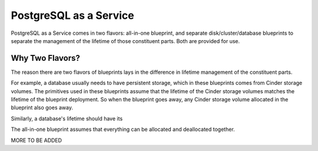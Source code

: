 PostgreSQL as a Service
============

PostgreSQL as a Service comes in two flavors: all-in-one blueprint, and
separate disk/cluster/database blueprints to separate the management of
the lifetime of those constituent parts. Both are provided for use.

Why Two Flavors?
------------

The reason there are two flavors of blueprints lays in the difference in
lifetime management of the constituent parts.

For example, a database usually needs to have persistent storage, which
in these blueprints comes from Cinder storage volumes. The primitives
used in these blueprints assume that the lifetime of the Cinder storage
volumes matches the lifetime of the blueprint deployment. So when the
blueprint goes away, any Cinder storage volume allocated in the
blueprint also goes away.

Similarly, a database's lifetime should have its

The all-in-one blueprint assumes that everything can be allocated and
deallocated together.

MORE TO BE ADDED
